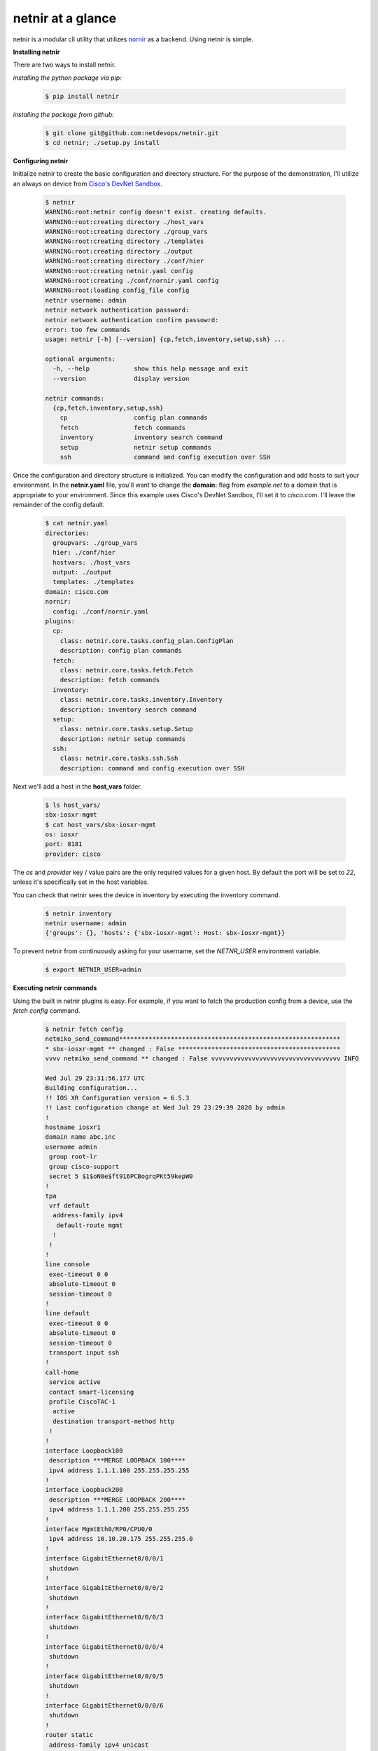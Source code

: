 .. _tutorial:

netnir at a glance
==================

netnir is a modular cli utility that utilizes `nornir <https://nornir.readthedocs.io/en/latest/>`_ as a backend. Using netnir is simple.

**Installing netnir**

There are two ways to install netnir.

*installing the python package via pip:*

    .. code:: bash
        
        $ pip install netnir

*installing the package from github:*

    .. code:: bash
    
        $ git clone git@github.com:netdevops/netnir.git
        $ cd netnir; ./setup.py install

**Configuring netnir**

Initialize netnir to create the basic configuration and directory structure. For the purpose of the demonstration, I'll utilize an always on device from `Cisco's DevNet Sandbox <https://devnetsandbox.cisco.com/RM/Topology>`_.

    .. code:: bash
    
        $ netnir
        WARNING:root:netnir config doesn't exist. creating defaults.
        WARNING:root:creating directory ./host_vars
        WARNING:root:creating directory ./group_vars
        WARNING:root:creating directory ./templates
        WARNING:root:creating directory ./output
        WARNING:root:creating directory ./conf/hier
        WARNING:root:creating netnir.yaml config
        WARNING:root:creating ./conf/nornir.yaml config
        WARNING:root:loading config_file config
        netnir username: admin
        netnir network authentication password:
        netnir network authentication confirm passowrd:
        error: too few commands
        usage: netnir [-h] [--version] {cp,fetch,inventory,setup,ssh} ...
    
        optional arguments:
          -h, --help            show this help message and exit
          --version             display version
    
        netnir commands:
          {cp,fetch,inventory,setup,ssh}
            cp                  config plan commands
            fetch               fetch commands
            inventory           inventory search command
            setup               netnir setup commands
            ssh                 command and config execution over SSH

Once the configuration and directory structure is initialized. You can modify the configuration and add hosts to suit your environment. In the **netnir.yaml** file, you'll want to change the **domain:** flag from *example.net* to a domain that is appropriate to your environment. Since this example uses Cisco's DevNet Sandbox, I'll set it to *cisco.com*. I'll leave the remainder of the config default.

    .. code:: bash
    
        $ cat netnir.yaml
        directories:
          groupvars: ./group_vars
          hier: ./conf/hier
          hostvars: ./host_vars
          output: ./output
          templates: ./templates
        domain: cisco.com
        nornir:
          config: ./conf/nornir.yaml
        plugins:
          cp:
            class: netnir.core.tasks.config_plan.ConfigPlan
            description: config plan commands
          fetch:
            class: netnir.core.tasks.fetch.Fetch
            description: fetch commands
          inventory:
            class: netnir.core.tasks.inventory.Inventory
            description: inventory search command
          setup:
            class: netnir.core.tasks.setup.Setup
            description: netnir setup commands
          ssh:
            class: netnir.core.tasks.ssh.Ssh
            description: command and config execution over SSH

Next we'll add a host in the **host_vars** folder.
    
    .. code:: bash
    
        $ ls host_vars/
        sbx-iosxr-mgmt
        $ cat host_vars/sbx-iosxr-mgmt
        os: iosxr
        port: 8181
        provider: cisco

The *os* and *provider* key / value pairs are the only required values for a given host. By default the port will be set to *22*, unless it's specifically set in the host variables.

You can check that netnir sees the device in inventory by executing the inventory command.

    .. code:: bash
    
        $ netnir inventory
        netnir username: admin
        {'groups': {}, 'hosts': {'sbx-iosxr-mgmt': Host: sbx-iosxr-mgmt}}

To prevent netnir from continuously asking for your username, set the *NETNR_USER* environment variable.

    .. code:: bash
    
        $ export NETNIR_USER=admin

**Executing netnir commands**

Using the built in netnir plugins is easy. For example, if you want to fetch the production config from a device, use the *fetch config* command.

    .. code:: bash
    
        $ netnir fetch config
        netmiko_send_command************************************************************
        * sbx-iosxr-mgmt ** changed : False ********************************************
        vvvv netmiko_send_command ** changed : False vvvvvvvvvvvvvvvvvvvvvvvvvvvvvvvvvvv INFO
        
        Wed Jul 29 23:31:56.177 UTC
        Building configuration...
        !! IOS XR Configuration version = 6.5.3
        !! Last configuration change at Wed Jul 29 23:29:39 2020 by admin
        !
        hostname iosxr1
        domain name abc.inc
        username admin
         group root-lr
         group cisco-support
         secret 5 $1$oN8e$ft916PCBogrqPKt59kepW0
        !
        tpa
         vrf default
          address-family ipv4
           default-route mgmt
          !
         !
        !
        line console
         exec-timeout 0 0
         absolute-timeout 0
         session-timeout 0
        !
        line default
         exec-timeout 0 0
         absolute-timeout 0
         session-timeout 0
         transport input ssh
        !
        call-home
         service active
         contact smart-licensing
         profile CiscoTAC-1
          active
          destination transport-method http
         !
        !
        interface Loopback100
         description ***MERGE LOOPBACK 100****
         ipv4 address 1.1.1.100 255.255.255.255
        !
        interface Loopback200
         description ***MERGE LOOPBACK 200****
         ipv4 address 1.1.1.200 255.255.255.255
        !
        interface MgmtEth0/RP0/CPU0/0
         ipv4 address 10.10.20.175 255.255.255.0
        !
        interface GigabitEthernet0/0/0/1
         shutdown
        !
        interface GigabitEthernet0/0/0/2
         shutdown
        !
        interface GigabitEthernet0/0/0/3
         shutdown
        !
        interface GigabitEthernet0/0/0/4
         shutdown
        !
        interface GigabitEthernet0/0/0/5
         shutdown
        !
        interface GigabitEthernet0/0/0/6
         shutdown
        !
        router static
         address-family ipv4 unicast
          0.0.0.0/0 10.10.20.254
         !
        !
        mpls ldp
         address-family ipv4
         !
         interface GigabitEthernet0/0/0/0
          address-family ipv4
          !
         !
        !
        xml agent tty
         iteration off
        !
        netconf agent tty
        !
        netconf-yang agent
         ssh
        !
        ssh server v2
        ssh server vrf default
        ssh server netconf vrf default
        end
        
        ^^^^ END netmiko_send_command ^^^^^^^^^^^^^^^^^^^^^^^^^^^^^^^^^^^^^^^^^^^^^^^^^^

If you want to interact or make changes with a device via SSH, use the *ssh* command.

    .. code:: bash

        $ netnir ssh -c 'show platform' -c 'show route'
        netmiko_send_command************************************************************
        * sbx-iosxr-mgmt ** changed : False ********************************************
        vvvv netmiko_send_command ** changed : False vvvvvvvvvvvvvvvvvvvvvvvvvvvvvvvvvvv INFO
        
        Wed Jul 29 23:39:09.731 UTC
        Node              Type                       State             Config state
        --------------------------------------------------------------------------------
        0/0/CPU0          R-IOSXRV9000-LC-C          IOS XR RUN        NSHUT
        0/RP0/CPU0        R-IOSXRV9000-RP-C(Active)  IOS XR RUN        NSHUT
        ^^^^ END netmiko_send_command ^^^^^^^^^^^^^^^^^^^^^^^^^^^^^^^^^^^^^^^^^^^^^^^^^^
        netmiko_send_command************************************************************
        * sbx-iosxr-mgmt ** changed : False ********************************************
        vvvv netmiko_send_command ** changed : False vvvvvvvvvvvvvvvvvvvvvvvvvvvvvvvvvvv INFO
        CPU0:iosxr1#
        
        RP/0/RP0/CPU0:iosxr1#show route
        
        Wed Jul 29 23:39:10.855 UTC
        
        ^^^^ END netmiko_send_command ^^^^^^^^^^^^^^^^^^^^^^^^^^^^^^^^^^^^^^^^^^^^^^^^^^
        [{'sbx-iosxr-mgmt': MultiResult: [Result: "netmiko_send_command"]},
         {'sbx-iosxr-mgmt': MultiResult: [Result: "netmiko_send_command"]}]
    
        $ netnir ssh -c 'route-policy NETNIR-TEST' -c 'end' --config
        {'sbx-iosxr-mgmt': MultiResult: [Result: "netmiko_send_config"]}
        $ netnir ssh -c 'show rpl route-policy NETNIR-TEST'
        netmiko_send_command************************************************************
        * sbx-iosxr-mgmt ** changed : False ********************************************
        vvvv netmiko_send_command ** changed : False vvvvvvvvvvvvvvvvvvvvvvvvvvvvvvvvvvv INFO
        
        Wed Jul 29 23:43:37.092 UTC
        route-policy NETNIR-TEST
        end-set
        
        ^^^^ END netmiko_send_command ^^^^^^^^^^^^^^^^^^^^^^^^^^^^^^^^^^^^^^^^^^^^^^^^^^
        [{'sbx-iosxr-mgmt': MultiResult: [Result: "netmiko_send_command"]}]

